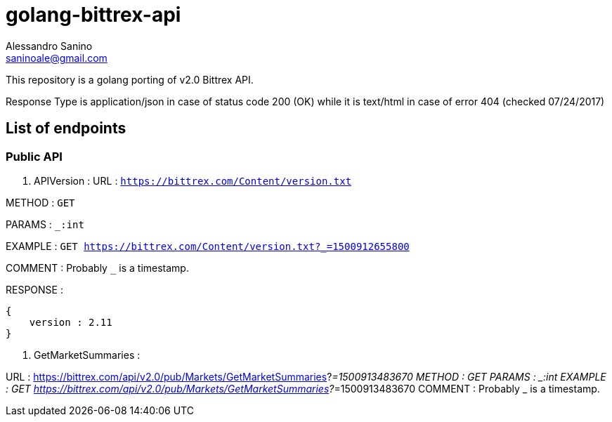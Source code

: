 = golang-bittrex-api
Alessandro Sanino <saninoale@gmail.com>

This repository is a golang porting of v2.0 Bittrex API.

Response Type is application/json in case of status code 200 (OK) while it is text/html in case of error 404 (checked 07/24/2017)

== List of endpoints
=== Public API
. APIVersion :
URL : `https://bittrex.com/Content/version.txt`

METHOD : `GET`

PARAMS : `_:int`

EXAMPLE : `GET https://bittrex.com/Content/version.txt?_=1500912655800`

COMMENT : Probably `_` is a timestamp.

RESPONSE : 
[source, javascript]
----
{
    version : 2.11
}
----
  
. GetMarketSummaries :

URL : https://bittrex.com/api/v2.0/pub/Markets/GetMarketSummaries?_=1500913483670
METHOD : GET
PARAMS : _:int
EXAMPLE : GET https://bittrex.com/api/v2.0/pub/Markets/GetMarketSummaries?_=1500913483670
COMMENT : Probably _ is a timestamp.

